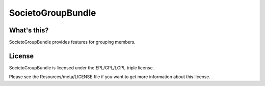 ==================
SocietoGroupBundle
==================

------------
What's this?
------------

SocietoGroupBundle provides features for grouping members.

-------
License
-------

SocietoGroupBundle is licensed under the EPL/GPL/LGPL triple license.

Please see the Resources/meta/LICENSE file if you want to get more information about this license.
